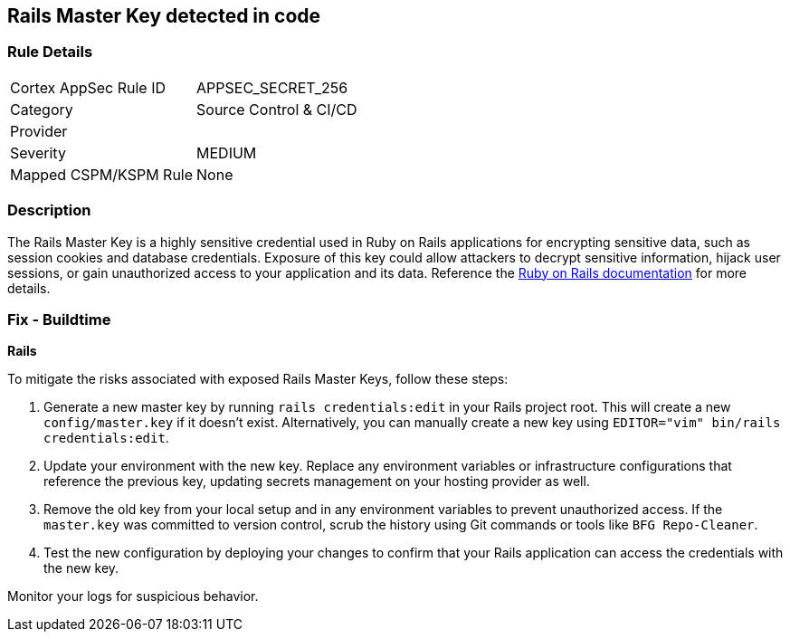 == Rails Master Key detected in code


=== Rule Details

[cols="1,3"]
|===
|Cortex AppSec Rule ID |APPSEC_SECRET_256
|Category |Source Control & CI/CD
|Provider |
|Severity |MEDIUM
|Mapped CSPM/KSPM Rule |None
|===


=== Description

The Rails Master Key is a highly sensitive credential used in Ruby on Rails applications for encrypting sensitive data, such as session cookies and database credentials. Exposure of this key could allow attackers to decrypt sensitive information, hijack user sessions, or gain unauthorized access to your application and its data. Reference the https://guides.rubyonrails.org/security.html[Ruby on Rails documentation] for more details.

=== Fix - Buildtime

*Rails*

To mitigate the risks associated with exposed Rails Master Keys, follow these steps:

1. Generate a new master key by running `rails credentials:edit` in your Rails project root. This will create a new `config/master.key` if it doesn't exist. Alternatively, you can manually create a new key using `EDITOR="vim" bin/rails credentials:edit`.

2. Update your environment with the new key. Replace any environment variables or infrastructure configurations that reference the previous key, updating secrets management on your hosting provider as well.

3. Remove the old key from your local setup and in any environment variables to prevent unauthorized access. If the `master.key` was committed to version control, scrub the history using Git commands or tools like `BFG Repo-Cleaner`.

4. Test the new configuration by deploying your changes to confirm that your Rails application can access the credentials with the new key. 

Monitor your logs for suspicious behavior.

